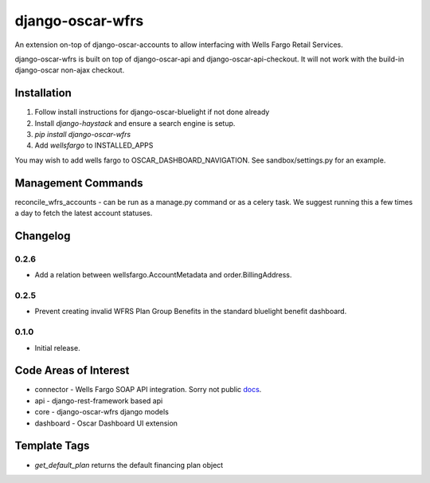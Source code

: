 =================
django-oscar-wfrs
=================

An extension on-top of django-oscar-accounts to allow interfacing with Wells Fargo Retail Services.

django-oscar-wfrs is built on top of django-oscar-api and django-oscar-api-checkout.
It will not work with the build-in django-oscar non-ajax checkout.

.. image:: wfrs.png


Installation
============

1. Follow install instructions for django-oscar-bluelight if not done already
2. Install `django-haystack` and ensure a search engine is setup.
3. `pip install django-oscar-wfrs`
4. Add `wellsfargo` to INSTALLED_APPS

You may wish to add wells fargo to OSCAR_DASHBOARD_NAVIGATION. See sandbox/settings.py for an example.


Management Commands
===================

reconcile_wfrs_accounts - can be run as a manage.py command or as a celery task.
We suggest running this a few times a day to fetch the latest account statuses.


Changelog
=========

0.2.6
------------------
- Add a relation between wellsfargo.AccountMetadata and order.BillingAddress.

0.2.5
------------------
- Prevent creating invalid WFRS Plan Group Benefits in the standard bluelight benefit dashboard.

0.1.0
------------------
- Initial release.


Code Areas of Interest
======================

- connector - Wells Fargo SOAP API integration. Sorry not public `docs <https://docs.google.com/document/d/13Z2GIo10MEoHDdiHApPaZKq3OjFAJN9NCAXt-MfiS-k/edit/>`_.
- api - django-rest-framework based api
- core - django-oscar-wfrs django models
- dashboard - Oscar Dashboard UI extension


Template Tags
=============

- `get_default_plan` returns the default financing plan object


